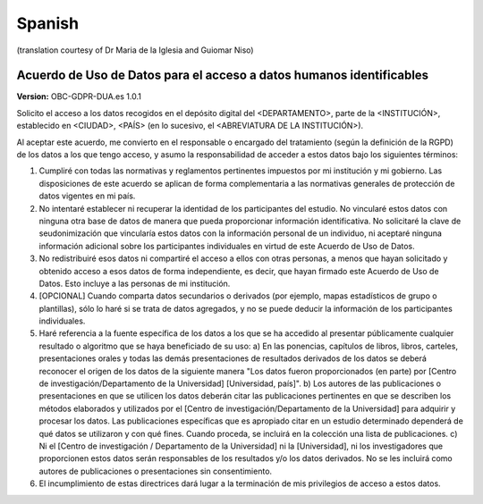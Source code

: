 .. _chap_dua_es:

Spanish
-------
(translation courtesy of Dr Maria de la Iglesia and Guiomar Niso)

Acuerdo de Uso de Datos para el acceso a datos humanos identificables
~~~~~~~~~~~~~~~~~~~~~~~~~~~~~~~~~~~~~~~~~~~~~~~~~~~~~~~~~~~~~~~~~~~~~~~~

**Version:** OBC-GDPR-DUA.es 1.0.1

Solicito el acceso a los datos recogidos en el depósito digital del <DEPARTAMENTO>, parte de la <INSTITUCIÓN>, establecido en <CIUDAD>, <PAÍS> (en lo sucesivo, el <ABREVIATURA DE LA INSTITUCIÓN>).

Al aceptar este acuerdo, me convierto en el responsable o encargado del tratamiento (según la definición de la RGPD) de los datos a los que tengo acceso, y asumo la responsabilidad de acceder a estos datos bajo los siguientes términos:

1. Cumpliré con todas las normativas y reglamentos pertinentes impuestos por mi institución y mi gobierno. Las disposiciones de este acuerdo se aplican de forma complementaria a las normativas generales de protección de datos vigentes en mi país.
2. No intentaré establecer ni recuperar la identidad de los participantes del estudio. No vincularé estos datos con ninguna otra base de datos de manera que pueda proporcionar información identificativa. No solicitaré la clave de seudonimización que vincularía estos datos con la información personal de un individuo, ni aceptaré ninguna información adicional sobre los participantes individuales en virtud de este Acuerdo de Uso de Datos.
3. No redistribuiré esos datos ni compartiré el acceso a ellos con otras personas, a menos que hayan solicitado y obtenido acceso a esos datos de forma independiente, es decir, que hayan firmado este Acuerdo de Uso de Datos. Esto incluye a las personas de mi institución.
4. [OPCIONAL] Cuando comparta datos secundarios o derivados (por ejemplo, mapas estadísticos de grupo o plantillas), sólo lo haré si se trata de datos agregados, y no se puede deducir la información de los participantes individuales.
5. Haré referencia a la fuente específica de los datos a los que se ha accedido al presentar públicamente cualquier resultado o algoritmo que se haya beneficiado de su uso: a) En las ponencias, capítulos de libros, libros, carteles, presentaciones orales y todas las demás presentaciones de resultados derivados de los datos se deberá reconocer el origen de los datos de la siguiente manera "Los datos fueron proporcionados (en parte) por [Centro de investigación/Departamento de la Universidad] [Universidad, país]". 	b) Los autores de las publicaciones o presentaciones en que se utilicen los datos deberán citar las publicaciones pertinentes en que se describen los métodos elaborados y utilizados por el [Centro de investigación/Departamento de la Universidad] para adquirir y procesar los datos. Las publicaciones específicas que es apropiado citar en un estudio determinado dependerá de qué datos se utilizaron y con qué fines. Cuando proceda, se incluirá en la colección una lista de publicaciones. c) Ni el [Centro de investigación / Departamento de la Universidad] ni la [Universidad], ni los investigadores que proporcionen estos datos serán responsables de los resultados y/o los datos derivados. No se les incluirá como autores de publicaciones o presentaciones sin consentimiento.
6. El incumplimiento de estas directrices dará lugar a la terminación de mis privilegios de acceso a estos datos.
